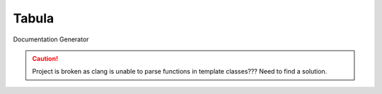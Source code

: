 Tabula
======

Documentation Generator

.. caution::
   Project is broken as clang is unable to parse functions in template
   classes??? Need to find a solution.
